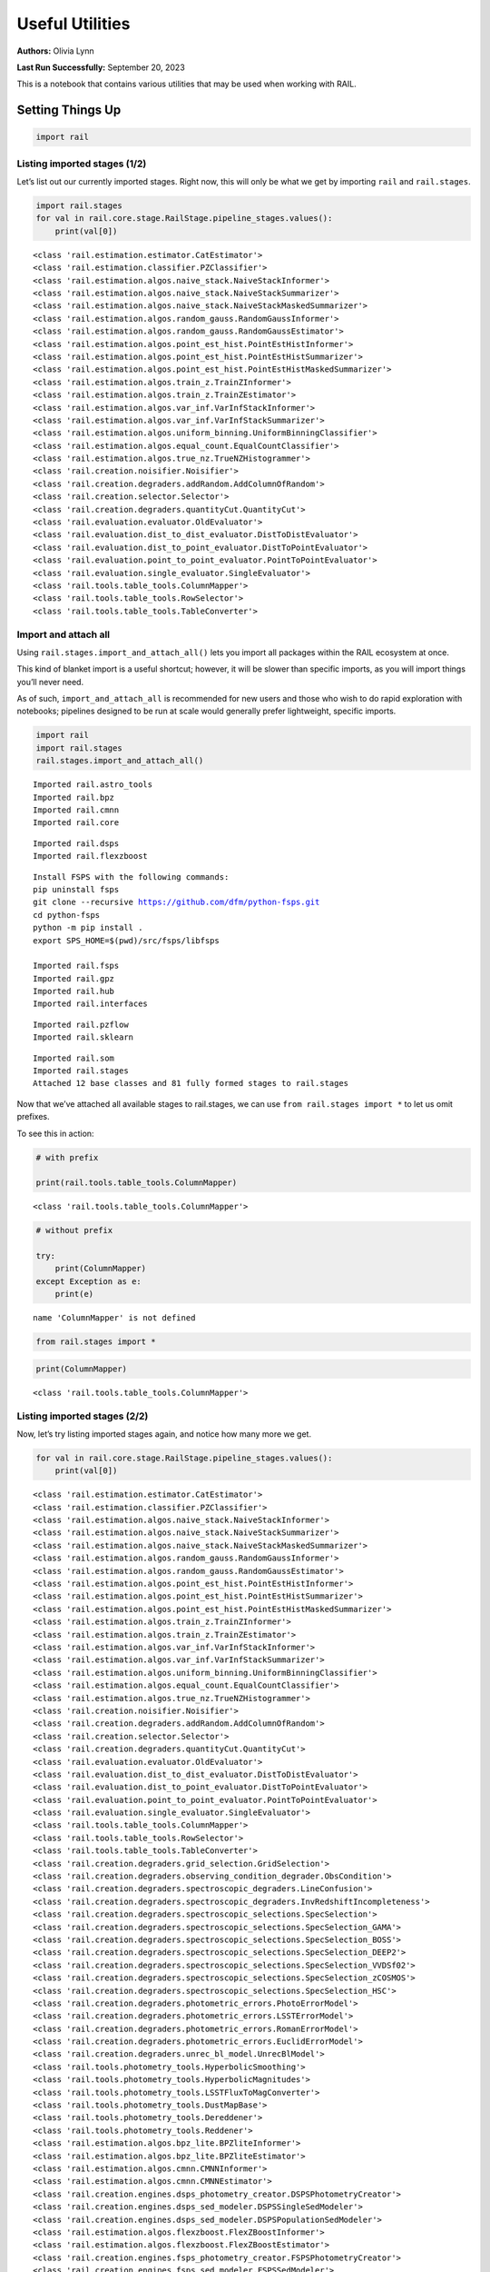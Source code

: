 Useful Utilities
================

**Authors:** Olivia Lynn

**Last Run Successfully:** September 20, 2023

This is a notebook that contains various utilities that may be used when
working with RAIL.

Setting Things Up
-----------------

.. code:: ipython3

    import rail

Listing imported stages (1/2)
~~~~~~~~~~~~~~~~~~~~~~~~~~~~~

Let’s list out our currently imported stages. Right now, this will only
be what we get by importing ``rail`` and ``rail.stages``.

.. code:: ipython3

    import rail.stages
    for val in rail.core.stage.RailStage.pipeline_stages.values():
        print(val[0])


.. parsed-literal::

    <class 'rail.estimation.estimator.CatEstimator'>
    <class 'rail.estimation.classifier.PZClassifier'>
    <class 'rail.estimation.algos.naive_stack.NaiveStackInformer'>
    <class 'rail.estimation.algos.naive_stack.NaiveStackSummarizer'>
    <class 'rail.estimation.algos.naive_stack.NaiveStackMaskedSummarizer'>
    <class 'rail.estimation.algos.random_gauss.RandomGaussInformer'>
    <class 'rail.estimation.algos.random_gauss.RandomGaussEstimator'>
    <class 'rail.estimation.algos.point_est_hist.PointEstHistInformer'>
    <class 'rail.estimation.algos.point_est_hist.PointEstHistSummarizer'>
    <class 'rail.estimation.algos.point_est_hist.PointEstHistMaskedSummarizer'>
    <class 'rail.estimation.algos.train_z.TrainZInformer'>
    <class 'rail.estimation.algos.train_z.TrainZEstimator'>
    <class 'rail.estimation.algos.var_inf.VarInfStackInformer'>
    <class 'rail.estimation.algos.var_inf.VarInfStackSummarizer'>
    <class 'rail.estimation.algos.uniform_binning.UniformBinningClassifier'>
    <class 'rail.estimation.algos.equal_count.EqualCountClassifier'>
    <class 'rail.estimation.algos.true_nz.TrueNZHistogrammer'>
    <class 'rail.creation.noisifier.Noisifier'>
    <class 'rail.creation.degraders.addRandom.AddColumnOfRandom'>
    <class 'rail.creation.selector.Selector'>
    <class 'rail.creation.degraders.quantityCut.QuantityCut'>
    <class 'rail.evaluation.evaluator.OldEvaluator'>
    <class 'rail.evaluation.dist_to_dist_evaluator.DistToDistEvaluator'>
    <class 'rail.evaluation.dist_to_point_evaluator.DistToPointEvaluator'>
    <class 'rail.evaluation.point_to_point_evaluator.PointToPointEvaluator'>
    <class 'rail.evaluation.single_evaluator.SingleEvaluator'>
    <class 'rail.tools.table_tools.ColumnMapper'>
    <class 'rail.tools.table_tools.RowSelector'>
    <class 'rail.tools.table_tools.TableConverter'>


Import and attach all
~~~~~~~~~~~~~~~~~~~~~

Using ``rail.stages.import_and_attach_all()`` lets you import all
packages within the RAIL ecosystem at once.

This kind of blanket import is a useful shortcut; however, it will be
slower than specific imports, as you will import things you’ll never
need.

As of such, ``import_and_attach_all`` is recommended for new users and
those who wish to do rapid exploration with notebooks; pipelines
designed to be run at scale would generally prefer lightweight, specific
imports.

.. code:: ipython3

    import rail
    import rail.stages
    rail.stages.import_and_attach_all()


.. parsed-literal::

    Imported rail.astro_tools
    Imported rail.bpz
    Imported rail.cmnn
    Imported rail.core


.. parsed-literal::

    Imported rail.dsps
    Imported rail.flexzboost


.. parsed-literal::

    Install FSPS with the following commands:
    pip uninstall fsps
    git clone --recursive https://github.com/dfm/python-fsps.git
    cd python-fsps
    python -m pip install .
    export SPS_HOME=$(pwd)/src/fsps/libfsps
    
    Imported rail.fsps
    Imported rail.gpz
    Imported rail.hub
    Imported rail.interfaces


.. parsed-literal::

    Imported rail.pzflow
    Imported rail.sklearn


.. parsed-literal::

    Imported rail.som
    Imported rail.stages
    Attached 12 base classes and 81 fully formed stages to rail.stages


Now that we’ve attached all available stages to rail.stages, we can use
``from rail.stages import *`` to let us omit prefixes.

To see this in action:

.. code:: ipython3

    # with prefix
    
    print(rail.tools.table_tools.ColumnMapper)


.. parsed-literal::

    <class 'rail.tools.table_tools.ColumnMapper'>


.. code:: ipython3

    # without prefix
    
    try:
        print(ColumnMapper)
    except Exception as e: 
        print(e)


.. parsed-literal::

    name 'ColumnMapper' is not defined


.. code:: ipython3

    from rail.stages import *

.. code:: ipython3

    print(ColumnMapper)


.. parsed-literal::

    <class 'rail.tools.table_tools.ColumnMapper'>


Listing imported stages (2/2)
~~~~~~~~~~~~~~~~~~~~~~~~~~~~~

Now, let’s try listing imported stages again, and notice how many more
we get.

.. code:: ipython3

    for val in rail.core.stage.RailStage.pipeline_stages.values():
        print(val[0])


.. parsed-literal::

    <class 'rail.estimation.estimator.CatEstimator'>
    <class 'rail.estimation.classifier.PZClassifier'>
    <class 'rail.estimation.algos.naive_stack.NaiveStackInformer'>
    <class 'rail.estimation.algos.naive_stack.NaiveStackSummarizer'>
    <class 'rail.estimation.algos.naive_stack.NaiveStackMaskedSummarizer'>
    <class 'rail.estimation.algos.random_gauss.RandomGaussInformer'>
    <class 'rail.estimation.algos.random_gauss.RandomGaussEstimator'>
    <class 'rail.estimation.algos.point_est_hist.PointEstHistInformer'>
    <class 'rail.estimation.algos.point_est_hist.PointEstHistSummarizer'>
    <class 'rail.estimation.algos.point_est_hist.PointEstHistMaskedSummarizer'>
    <class 'rail.estimation.algos.train_z.TrainZInformer'>
    <class 'rail.estimation.algos.train_z.TrainZEstimator'>
    <class 'rail.estimation.algos.var_inf.VarInfStackInformer'>
    <class 'rail.estimation.algos.var_inf.VarInfStackSummarizer'>
    <class 'rail.estimation.algos.uniform_binning.UniformBinningClassifier'>
    <class 'rail.estimation.algos.equal_count.EqualCountClassifier'>
    <class 'rail.estimation.algos.true_nz.TrueNZHistogrammer'>
    <class 'rail.creation.noisifier.Noisifier'>
    <class 'rail.creation.degraders.addRandom.AddColumnOfRandom'>
    <class 'rail.creation.selector.Selector'>
    <class 'rail.creation.degraders.quantityCut.QuantityCut'>
    <class 'rail.evaluation.evaluator.OldEvaluator'>
    <class 'rail.evaluation.dist_to_dist_evaluator.DistToDistEvaluator'>
    <class 'rail.evaluation.dist_to_point_evaluator.DistToPointEvaluator'>
    <class 'rail.evaluation.point_to_point_evaluator.PointToPointEvaluator'>
    <class 'rail.evaluation.single_evaluator.SingleEvaluator'>
    <class 'rail.tools.table_tools.ColumnMapper'>
    <class 'rail.tools.table_tools.RowSelector'>
    <class 'rail.tools.table_tools.TableConverter'>
    <class 'rail.creation.degraders.grid_selection.GridSelection'>
    <class 'rail.creation.degraders.observing_condition_degrader.ObsCondition'>
    <class 'rail.creation.degraders.spectroscopic_degraders.LineConfusion'>
    <class 'rail.creation.degraders.spectroscopic_degraders.InvRedshiftIncompleteness'>
    <class 'rail.creation.degraders.spectroscopic_selections.SpecSelection'>
    <class 'rail.creation.degraders.spectroscopic_selections.SpecSelection_GAMA'>
    <class 'rail.creation.degraders.spectroscopic_selections.SpecSelection_BOSS'>
    <class 'rail.creation.degraders.spectroscopic_selections.SpecSelection_DEEP2'>
    <class 'rail.creation.degraders.spectroscopic_selections.SpecSelection_VVDSf02'>
    <class 'rail.creation.degraders.spectroscopic_selections.SpecSelection_zCOSMOS'>
    <class 'rail.creation.degraders.spectroscopic_selections.SpecSelection_HSC'>
    <class 'rail.creation.degraders.photometric_errors.PhotoErrorModel'>
    <class 'rail.creation.degraders.photometric_errors.LSSTErrorModel'>
    <class 'rail.creation.degraders.photometric_errors.RomanErrorModel'>
    <class 'rail.creation.degraders.photometric_errors.EuclidErrorModel'>
    <class 'rail.creation.degraders.unrec_bl_model.UnrecBlModel'>
    <class 'rail.tools.photometry_tools.HyperbolicSmoothing'>
    <class 'rail.tools.photometry_tools.HyperbolicMagnitudes'>
    <class 'rail.tools.photometry_tools.LSSTFluxToMagConverter'>
    <class 'rail.tools.photometry_tools.DustMapBase'>
    <class 'rail.tools.photometry_tools.Dereddener'>
    <class 'rail.tools.photometry_tools.Reddener'>
    <class 'rail.estimation.algos.bpz_lite.BPZliteInformer'>
    <class 'rail.estimation.algos.bpz_lite.BPZliteEstimator'>
    <class 'rail.estimation.algos.cmnn.CMNNInformer'>
    <class 'rail.estimation.algos.cmnn.CMNNEstimator'>
    <class 'rail.creation.engines.dsps_photometry_creator.DSPSPhotometryCreator'>
    <class 'rail.creation.engines.dsps_sed_modeler.DSPSSingleSedModeler'>
    <class 'rail.creation.engines.dsps_sed_modeler.DSPSPopulationSedModeler'>
    <class 'rail.estimation.algos.flexzboost.FlexZBoostInformer'>
    <class 'rail.estimation.algos.flexzboost.FlexZBoostEstimator'>
    <class 'rail.creation.engines.fsps_photometry_creator.FSPSPhotometryCreator'>
    <class 'rail.creation.engines.fsps_sed_modeler.FSPSSedModeler'>
    <class 'rail.estimation.algos.gpz.GPzInformer'>
    <class 'rail.estimation.algos.gpz.GPzEstimator'>
    <class 'rail.creation.engines.flowEngine.FlowModeler'>
    <class 'rail.creation.engines.flowEngine.FlowCreator'>
    <class 'rail.creation.engines.flowEngine.FlowPosterior'>
    <class 'rail.estimation.algos.pzflow_nf.PZFlowInformer'>
    <class 'rail.estimation.algos.pzflow_nf.PZFlowEstimator'>
    <class 'rail.estimation.algos.k_nearneigh.KNearNeighInformer'>
    <class 'rail.estimation.algos.k_nearneigh.KNearNeighEstimator'>
    <class 'rail.estimation.algos.sklearn_neurnet.SklNeurNetInformer'>
    <class 'rail.estimation.algos.sklearn_neurnet.SklNeurNetEstimator'>
    <class 'rail.estimation.algos.nz_dir.NZDirInformer'>
    <class 'rail.estimation.algos.nz_dir.NZDirSummarizer'>
    <class 'rail.estimation.algos.random_forest.RandomForestInformer'>
    <class 'rail.estimation.algos.random_forest.RandomForestClassifier'>
    <class 'rail.estimation.algos.minisom_som.MiniSOMInformer'>
    <class 'rail.estimation.algos.minisom_som.MiniSOMSummarizer'>
    <class 'rail.estimation.algos.somoclu_som.SOMocluInformer'>
    <class 'rail.estimation.algos.somoclu_som.SOMocluSummarizer'>


We can use this list of imported stages to browse for specifics, such as
looking through our available estimators.

**Note:** this will only filter through what you’ve imported, so if you
haven’t imported everything above, this will not be a complete list of
all estimators available in RAIL.

.. code:: ipython3

    for val in rail.core.stage.RailStage.pipeline_stages.values():
        if issubclass(val[0], rail.estimation.estimator.CatEstimator):
            print(val[0])


.. parsed-literal::

    <class 'rail.estimation.estimator.CatEstimator'>
    <class 'rail.estimation.algos.random_gauss.RandomGaussEstimator'>
    <class 'rail.estimation.algos.train_z.TrainZEstimator'>
    <class 'rail.estimation.algos.bpz_lite.BPZliteEstimator'>
    <class 'rail.estimation.algos.cmnn.CMNNEstimator'>
    <class 'rail.estimation.algos.flexzboost.FlexZBoostEstimator'>
    <class 'rail.estimation.algos.gpz.GPzEstimator'>
    <class 'rail.estimation.algos.pzflow_nf.PZFlowEstimator'>
    <class 'rail.estimation.algos.k_nearneigh.KNearNeighEstimator'>
    <class 'rail.estimation.algos.sklearn_neurnet.SklNeurNetEstimator'>
    <class 'rail.estimation.algos.nz_dir.NZDirSummarizer'>


Listing keys in the Data Store (1/2)
~~~~~~~~~~~~~~~~~~~~~~~~~~~~~~~~~~~~

Let’s list out the keys in the Data Store to see what data we have
stored.

First, we must set up the Data Store:

.. code:: ipython3

    DS = rail.core.stage.RailStage.data_store
    DS.__class__.allow_overwrite = True

And because we’ve only just created the store, as you may have guessed,
it is empty.

We’ll come back to this in a bit.

.. code:: ipython3

    DS.keys()




.. parsed-literal::

    dict_keys([])



Finding data files with find_rail_file
~~~~~~~~~~~~~~~~~~~~~~~~~~~~~~~~~~~~~~

We need to define our flow file that we’ll use in our pipeline

If we already know its path, we can just point directly to the file
(relative to the directory that holds our ``rail/`` directory):

.. code:: ipython3

    import os
    from rail.utils.path_utils import RAILDIR
    
    flow_file = os.path.join(
        RAILDIR, "rail/examples_data/goldenspike_data/data/pretrained_flow.pkl"
    )

But if we aren’t sure where our file is (or we’re just feeling lazy) we
can use ``find_rail_file``.

This is especially helpful in cases where our installation is spread
out, and some rail modules are located separately from others.

.. code:: ipython3

    from rail.utils.path_utils import find_rail_file
    
    flow_file = find_rail_file('examples_data/goldenspike_data/data/pretrained_flow.pkl')

We can set our FLOWDIR based on the location of our flow file, too.

.. code:: ipython3

    os.environ['FLOWDIR'] = os.path.dirname(flow_file)

.. code:: ipython3

    # Now, we have to set up some other variables for our pipeline:
    import numpy as np
    
    bands = ["u", "g", "r", "i", "z", "y"]
    band_dict = {band: f"mag_{band}_lsst" for band in bands}
    rename_dict = {f"mag_{band}_lsst_err": f"mag_err_{band}_lsst" for band in bands}
    post_grid = [float(x) for x in np.linspace(0.0, 5, 21)]

Creating the Pipeline
---------------------

.. code:: ipython3

    import ceci

.. code:: ipython3

    # Make some stages
    
    flow_engine_test = FlowCreator.make_stage(
        name="flow_engine_test", model=flow_file, n_samples=50
    )
    col_remapper_test = ColumnMapper.make_stage(
        name="col_remapper_test", hdf5_groupname="", columns=rename_dict
    )
    #flow_engine_test.sample(6, seed=0).data


.. parsed-literal::

    Inserting handle into data store.  model: /opt/hostedtoolcache/Python/3.10.15/x64/lib/python3.10/site-packages/rail/examples_data/goldenspike_data/data/pretrained_flow.pkl, flow_engine_test


.. code:: ipython3

    # Add the stages to the pipeline
    
    pipe = ceci.Pipeline.interactive()
    stages = [flow_engine_test, col_remapper_test]
    for stage in stages:
        pipe.add_stage(stage)

.. code:: ipython3

    # Connect stages
    
    col_remapper_test.connect_input(flow_engine_test)


.. parsed-literal::

    Inserting handle into data store.  output_flow_engine_test: inprogress_output_flow_engine_test.pq, flow_engine_test


Introspecting the Pipeline
--------------------------

Listing keys in the Data Store (2/2)
~~~~~~~~~~~~~~~~~~~~~~~~~~~~~~~~~~~~

Now that we have a some data in the Data Store, let’s take another look
at it.

.. code:: ipython3

    DS.keys()




.. parsed-literal::

    dict_keys(['model', 'output_flow_engine_test'])



Getting names of stages in the pipeline
~~~~~~~~~~~~~~~~~~~~~~~~~~~~~~~~~~~~~~~

.. code:: ipython3

    pipe.stage_names




.. parsed-literal::

    ['flow_engine_test', 'col_remapper_test']



Getting the configuration of a particular stage
~~~~~~~~~~~~~~~~~~~~~~~~~~~~~~~~~~~~~~~~~~~~~~~

Let’s take a look a the config of the first stage we just listed above.

.. code:: ipython3

    pipe.flow_engine_test.config




.. parsed-literal::

    StageConfig{output_mode:default,n_samples:50,seed:12345,name:flow_engine_test,model:/opt/hostedtoolcache/Python/3.10.15/x64/lib/python3.10/site-packages/rail/examples_data/goldenspike_data/data/pretrained_flow.pkl,config:None,}



Updating a configuration value
~~~~~~~~~~~~~~~~~~~~~~~~~~~~~~

We can update config values even after the stage has been created. Let’s
give it a try.

.. code:: ipython3

    pipe.flow_engine_test.config.update(seed=42)
    
    pipe.flow_engine_test.config




.. parsed-literal::

    StageConfig{output_mode:default,n_samples:50,seed:42,name:flow_engine_test,model:/opt/hostedtoolcache/Python/3.10.15/x64/lib/python3.10/site-packages/rail/examples_data/goldenspike_data/data/pretrained_flow.pkl,config:None,}



Listing stage outputs (as both tags and aliased tags)
~~~~~~~~~~~~~~~~~~~~~~~~~~~~~~~~~~~~~~~~~~~~~~~~~~~~~

Let’s get the list of outputs as ‘tags’.

These are how the stage thinks of the outputs, as a list names
associated to DataHandle types.

.. code:: ipython3

    pipe.flow_engine_test.outputs




.. parsed-literal::

    [('output', rail.core.data.PqHandle)]



We can also get the list of outputs as ‘aliased tags’.

These are how the pipeline thinks of the outputs, as a unique key that
points to a particular file

.. code:: ipython3

    pipe.flow_engine_test._outputs




.. parsed-literal::

    {'output_flow_engine_test': 'output_flow_engine_test.pq'}



Listing all pipeline methods and parameters that can be set
~~~~~~~~~~~~~~~~~~~~~~~~~~~~~~~~~~~~~~~~~~~~~~~~~~~~~~~~~~~

If you’d like to take a closer look at what you can do with a pipeline,
use ``dir(pipe)`` to list out available methods and parameters.

.. code:: ipython3

    for item in dir(pipe):
        if '__' not in item:
            print(item)


.. parsed-literal::

    add_stage
    build_config
    build_dag
    build_stage
    callback
    create
    data_registry
    data_registry_lookup
    enqueue_job
    find_all_outputs
    generate_stage_command
    global_config
    initialize
    initialize_stages
    initiate_run
    interactive
    launcher_config
    make_flow_chart
    modules
    ordered_stages
    overall_inputs
    pipeline_files
    pipeline_outputs
    print_stages
    process_overall_inputs
    read
    remove_stage
    run
    run_config
    run_info
    run_jobs
    save
    setup_data_registry
    should_skip_stage
    sleep
    stage_config_data
    stage_execution_config
    stage_names
    stages
    stages_config


Initializing the Pipeline
-------------------------

Toggling resume mode
~~~~~~~~~~~~~~~~~~~~

We can turn ‘resume mode’ on when initializing a pipeline.

Resume mode lets us skip stages that already have output files, so we
don’t have to rerun the same stages as we iterate on a pipeline.

Just add a ``resume=True`` to do so.

.. code:: ipython3

    pipe.initialize(
        dict(model=flow_file), dict(output_dir=".", log_dir=".", resume=True), None
    )




.. parsed-literal::

    (({'flow_engine_test': <Job flow_engine_test>,
       'col_remapper_test': <Job col_remapper_test>},
      [<rail.creation.engines.flowEngine.FlowCreator at 0x7f95709661d0>,
       Stage that applies remaps the following column names in a pandas DataFrame:
       f{str(self.config.columns)}]),
     {'output_dir': '.', 'log_dir': '.', 'resume': True})



Running ``pipe.stages`` should show order of classes, or all the stages
this pipeline will run.

.. code:: ipython3

    pipe.stages




.. parsed-literal::

    [<rail.creation.engines.flowEngine.FlowCreator at 0x7f95709661d0>,
     Stage that applies remaps the following column names in a pandas DataFrame:
     f{str(self.config.columns)}]



Managing notebooks with git
---------------------------

*(thank you to https://stackoverflow.com/a/58004619)*

You can modify your git settings to run a filter over certain files
before they are added to git. This will leave the original file on disk
as-is, but commit the “cleaned” version.

First, add the following to your local ``.git/config`` file (or global
``~/.gitconfig``):

[filter "strip-notebook-output"]
    clean = "jupyter nbconvert --ClearOutputPreprocessor.enabled=True --to=notebook --stdin --stdout --log-level=ERROR"

Then, create a ``.gitattributes`` file in your directory with notebooks
and add the following line:

*.ipynb filter=strip-notebook-output
